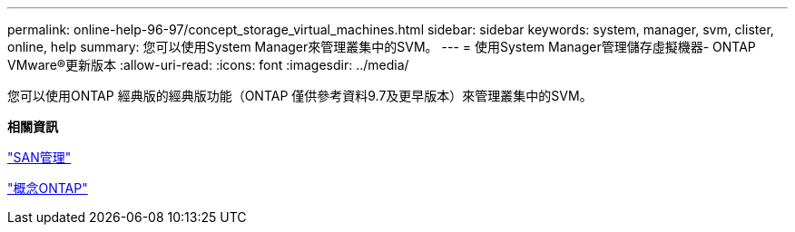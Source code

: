 ---
permalink: online-help-96-97/concept_storage_virtual_machines.html 
sidebar: sidebar 
keywords: system, manager, svm, clister, online, help 
summary: 您可以使用System Manager來管理叢集中的SVM。 
---
= 使用System Manager管理儲存虛擬機器- ONTAP VMware®更新版本
:allow-uri-read: 
:icons: font
:imagesdir: ../media/


[role="lead"]
您可以使用ONTAP 經典版的經典版功能（ONTAP 僅供參考資料9.7及更早版本）來管理叢集中的SVM。

*相關資訊*

https://docs.netapp.com/us-en/ontap/san-admin/index.html["SAN管理"^]

https://docs.netapp.com/us-en/ontap/concepts/index.html["概念ONTAP"^]
